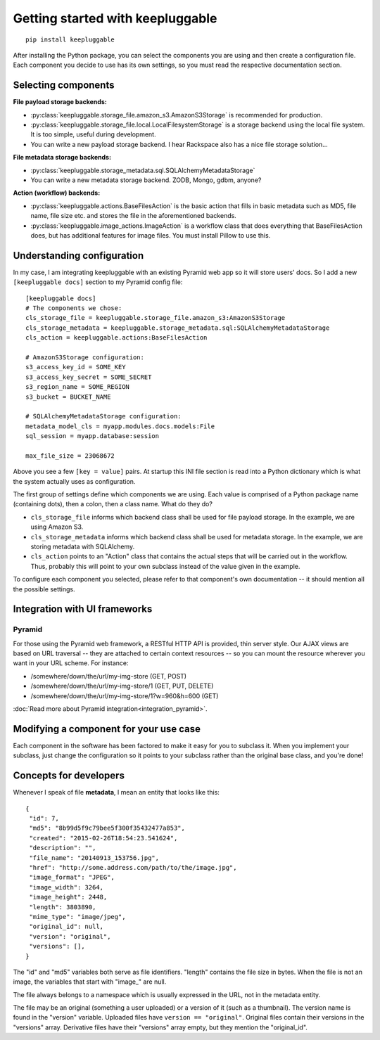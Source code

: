 =================================
Getting started with keepluggable
=================================

::

    pip install keepluggable

After installing the Python package, you can select the components
you are using and then create a configuration file.  Each component you
decide to use has its own settings, so you must read the respective
documentation section.


Selecting components
====================

**File payload storage backends:**

- :py:class:`keepluggable.storage_file.amazon_s3.AmazonS3Storage`
  is recommended for production.
- :py:class:`keepluggable.storage_file.local.LocalFilesystemStorage`
  is a storage backend using the local file system. It is too simple,
  useful during development.
- You can write a new payload storage backend. I hear Rackspace also has a
  nice file storage solution...

**File metadata storage backends:**

- :py:class:`keepluggable.storage_metadata.sql.SQLAlchemyMetadataStorage`
- You can write a new metadata storage backend. ZODB, Mongo, gdbm, anyone?

**Action (workflow) backends:**

- :py:class:`keepluggable.actions.BaseFilesAction`
  is the basic action that fills in basic metadata such as MD5, file name, file size etc. and stores the file in the aforementioned backends.
- :py:class:`keepluggable.image_actions.ImageAction`
  is a workflow class that does everything that BaseFilesAction does, but has
  additional features for image files. You must install Pillow to use this.


Understanding configuration
===========================

In my case, I am integrating keepluggable with an existing Pyramid web app
so it will store users' docs. So I add a new ``[keepluggable docs]``
section to my Pyramid config file::

    [keepluggable docs]
    # The components we chose:
    cls_storage_file = keepluggable.storage_file.amazon_s3:AmazonS3Storage
    cls_storage_metadata = keepluggable.storage_metadata.sql:SQLAlchemyMetadataStorage
    cls_action = keepluggable.actions:BaseFilesAction

    # AmazonS3Storage configuration:
    s3_access_key_id = SOME_KEY
    s3_access_key_secret = SOME_SECRET
    s3_region_name = SOME_REGION
    s3_bucket = BUCKET_NAME

    # SQLAlchemyMetadataStorage configuration:
    metadata_model_cls = myapp.modules.docs.models:File
    sql_session = myapp.database:session

    max_file_size = 23068672

Above you see a few ``[key = value]`` pairs. At startup this INI file section
is read into a Python dictionary which is what the system actually uses as
configuration.

The first group of settings define which components we are using.
Each value is comprised of a Python package name (containing dots),
then a colon, then a class name. What do they do?

- ``cls_storage_file`` informs which backend class shall be used for
  file payload storage. In the example, we are using Amazon S3.
- ``cls_storage_metadata`` informs which backend class shall be used for
  metadata storage. In the example, we are storing metadata with SQLAlchemy.
- ``cls_action`` points to an "Action" class that contains the actual steps
  that will be carried out in the workflow. Thus, probably this will point
  to your own subclass instead of the value given in the example.

To configure each component you selected, please refer to that component's
own documentation -- it should mention all the possible settings.


Integration with UI frameworks
==============================

Pyramid
-------

For those using the Pyramid web framework, a RESTful HTTP API is provided,
thin server style. Our AJAX views are based on URL traversal -- they are
attached to certain context resources -- so you can mount the resource
wherever you want in your URL scheme. For instance:

- /somewhere/down/the/url/my-img-store (GET, POST)
- /somewhere/down/the/url/my-img-store/1 (GET, PUT, DELETE)
- /somewhere/down/the/url/my-img-store/1?w=960&h=600 (GET)

:doc:`Read more about Pyramid integration<integration_pyramid>`.


Modifying a component for your use case
=======================================

Each component in the software has been factored to make it easy for you to
subclass it. When you implement your subclass, just change the configuration
so it points to your subclass rather than the original base class,
and you're done!


Concepts for developers
=======================

Whenever I speak of file **metadata**, I mean an entity that looks like this::

    {
     "id": 7,
     "md5": "8b99d5f9c79bee5f300f35432477a853",
     "created": "2015-02-26T18:54:23.541624",
     "description": "",
     "file_name": "20140913_153756.jpg",
     "href": "http://some.address.com/path/to/the/image.jpg",
     "image_format": "JPEG",
     "image_width": 3264,
     "image_height": 2448,
     "length": 3803890,
     "mime_type": "image/jpeg",
     "original_id": null,
     "version": "original",
     "versions": [],
    }

The "id" and "md5" variables both serve as file identifiers.
"length" contains the file size in bytes.
When the file is not an image, the variables that start with "image\_" are null.

The file always belongs to a namespace which is usually expressed in the URL,
not in the metadata entity.

The file may be an original (something a user uploaded) or a version of it
(such as a thumbnail). The version name is found in the "version" variable.
Uploaded files have ``version == "original"``. Original files contain their
versions in the "versions" array. Derivative files have their "versions"
array empty, but they mention the "original_id".
